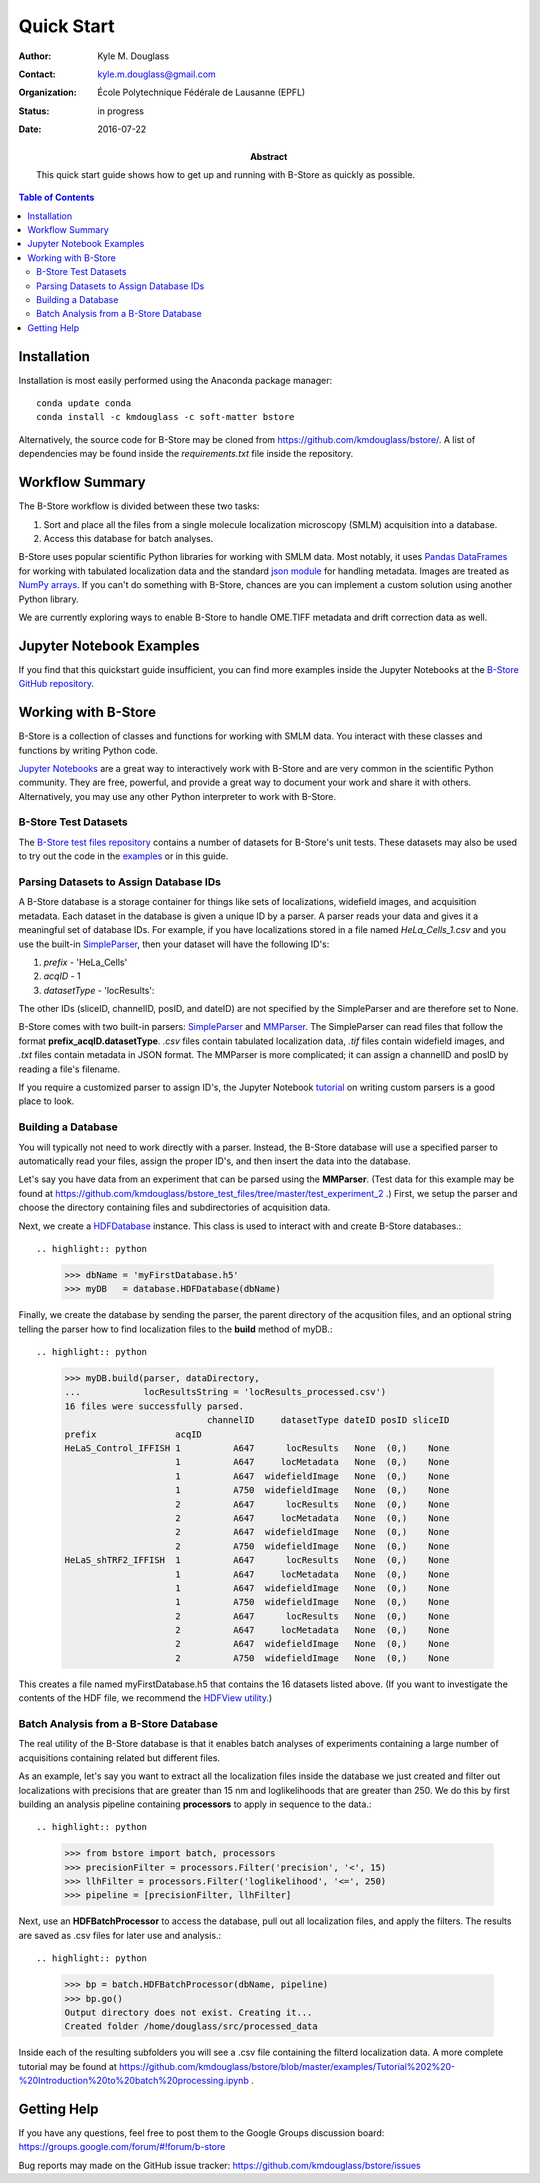 .. -*- mode: rst -*-
   
***********
Quick Start
***********

:Author: Kyle M. Douglass
:Contact: kyle.m.douglass@gmail.com
:organization: École Polytechnique Fédérale de Lausanne (EPFL)
:status: in progress
:date: 2016-07-22

:abstract:

   This quick start guide shows how to get up and running with B-Store
   as quickly as possible.
   
.. meta::
   :keywords: quickstart
   :description lang=en: Quick Start guide for B-Store.
	      
.. contents:: Table of Contents

Installation
============

Installation is most easily performed using the Anaconda package
manager::

  conda update conda
  conda install -c kmdouglass -c soft-matter bstore

Alternatively, the source code for B-Store may be cloned from
https://github.com/kmdouglass/bstore/. A list of dependencies may be
found inside the *requirements.txt* file inside the repository.
      
Workflow Summary
================

The B-Store workflow is divided between these two tasks: 

1. Sort and place all the files from a single molecule localization
   microscopy (SMLM) acquisition into a database.
2. Access this database for batch analyses.

B-Store uses popular scientific Python libraries for working with SMLM
data. Most notably, it uses `Pandas DataFrames`_ for working with
tabulated localization data and the standard `json module`_ for
handling metadata. Images are treated as `NumPy arrays`_. If you can't
do something with B-Store, chances are you can implement a custom
solution using another Python library.

.. _Pandas DataFrames: http://pandas.pydata.org/pandas-docs/stable/generated/pandas.DataFrame.html
.. _json module: https://docs.python.org/3/library/json.html
.. _NumPy arrays: http://docs.scipy.org/doc/numpy/reference/generated/numpy.array.html

We are currently exploring ways to enable B-Store to handle OME.TIFF
metadata and drift correction data as well.

Jupyter Notebook Examples
=========================

If you find that this quickstart guide insufficient, you can find more
examples inside the Jupyter Notebooks at the `B-Store GitHub
repository`_.

.. _B-Store GitHub repository: https://github.com/kmdouglass/bstore/tree/master/examples

Working with B-Store
====================

B-Store is a collection of classes and functions for working with SMLM
data. You interact with these classes and functions by writing Python
code.

`Jupyter Notebooks`_ are a great way to interactively work with
B-Store and are very common in the scientific Python community. They
are free, powerful, and provide a great way to document your work and
share it with others. Alternatively, you may use any other Python
interpreter to work with B-Store.

.. _Jupyter Notebooks: http://jupyter.org/

B-Store Test Datasets
+++++++++++++++++++++

The `B-Store test files repository`_ contains a number of datasets for
B-Store's unit tests. These datasets may also be used to try out the
code in the `examples`_ or in this guide.

.. _B-Store test files repository: https://github.com/kmdouglass/bstore_test_files
.. _examples: https://github.com/kmdouglass/bstore/tree/master/examples

Parsing Datasets to Assign Database IDs
+++++++++++++++++++++++++++++++++++++++

A B-Store database is a storage container for things like sets of
localizations, widefield images, and acquisition metadata. Each
dataset in the database is given a unique ID by a parser. A parser
reads your data and gives it a meaningful set of database IDs. For
example, if you have localizations stored in a file named
*HeLa_Cells_1.csv* and you use the built-in `SimpleParser`_, then your
dataset will have the following ID's:

1. *prefix* - 'HeLa_Cells'
2. *acqID* - 1
3. *datasetType* - 'locResults'::

.. highlight:: python
   >>> import bstore.parsers as parsers
   >>> sp = parsers.SimpleParser()
   >>> sp.parseFilename('HeLa_Cells_1.csv')
   >>> sp.getBasicInfo()
   {'sliceID': None, 'channelID': None, 'acqID': 1, 'dateID': None, 'posID': None, 'datasetType': 'locResu
   lts', 'prefix': 'HeLa_Cells'}                                                                         

The other IDs (sliceID, channelID, posID, and dateID) are not
specified by the SimpleParser and are therefore set to None.

B-Store comes with two built-in parsers: `SimpleParser`_ and
`MMParser`_. The SimpleParser can read files that follow the format
**prefix_acqID.datasetType**. *.csv* files contain tabulated
localization data, *.tif* files contain widefield images, and *.txt*
files contain metadata in JSON format. The MMParser is more
complicated; it can assign a channelID and posID by reading a file's
filename.

If you require a customized parser to assign ID's, the Jupyter
Notebook `tutorial`_ on writing custom parsers is a good place to
look.

.. _SimpleParser: http://b-store.readthedocs.io/en/latest/bstore.html#bstore.parsers.SimpleParser
.. _MMParser: http://b-store.readthedocs.io/en/latest/bstore.html#bstore.parsers.MMParser
.. _tutorial: https://github.com/kmdouglass/bstore/blob/master/examples/Tutorial%203%20-%20Writing%20custom%20parsers.ipynb

Building a Database
+++++++++++++++++++

You will typically not need to work directly with a parser. Instead,
the B-Store database will use a specified parser to automatically read
your files, assign the proper ID's, and then insert the data into the
database.

Let's say you have data from an experiment that can be parsed using
the **MMParser**. (Test data for this example may be found at
https://github.com/kmdouglass/bstore_test_files/tree/master/test_experiment_2
.) First, we setup the parser and choose the directory containing
files and subdirectories of acquisition data.

.. highlight:: python
   >>> from bstore import database, parsers
   >>> from pathlib import Path
   >>> dataDirectory = Path('bstore_test_files/test_experiment_2')
   >>> parser = parsers.MMParser()

Next, we create a `HDFDatabase`_ instance. This class is used to
interact with and create B-Store databases.::

.. highlight:: python
   >>> dbName = 'myFirstDatabase.h5'
   >>> myDB   = database.HDFDatabase(dbName)

Finally, we create the database by sending the parser, the parent
directory of the acqusition files, and an optional string telling the
parser how to find localization files to the **build** method of
myDB.::

.. highlight:: python
   >>> myDB.build(parser, dataDirectory,
   ...            locResultsString = 'locResults_processed.csv')
   16 files were successfully parsed.
                              channelID     datasetType dateID posID sliceID
   prefix               acqID                                               
   HeLaS_Control_IFFISH 1          A647      locResults   None  (0,)    None
                        1          A647     locMetadata   None  (0,)    None
                        1          A647  widefieldImage   None  (0,)    None
                        1          A750  widefieldImage   None  (0,)    None
                        2          A647      locResults   None  (0,)    None
                        2          A647     locMetadata   None  (0,)    None
                        2          A647  widefieldImage   None  (0,)    None
                        2          A750  widefieldImage   None  (0,)    None
   HeLaS_shTRF2_IFFISH  1          A647      locResults   None  (0,)    None
                        1          A647     locMetadata   None  (0,)    None
                        1          A647  widefieldImage   None  (0,)    None
                        1          A750  widefieldImage   None  (0,)    None
                        2          A647      locResults   None  (0,)    None
                        2          A647     locMetadata   None  (0,)    None
                        2          A647  widefieldImage   None  (0,)    None
                        2          A750  widefieldImage   None  (0,)    None

This creates a file named myFirstDatabase.h5 that contains the 16
datasets listed above. (If you want to investigate the contents of the
HDF file, we recommend the `HDFView utility`_.)

.. _HDFDatabase: http://b-store.readthedocs.io/en/latest/bstore.html#bstore.database.HDFDatabase
.. _HDFView utility: https://www.hdfgroup.org/HDF5/Tutor/hdfview.html

Batch Analysis from a B-Store Database
++++++++++++++++++++++++++++++++++++++

The real utility of the B-Store database is that it enables batch
analyses of experiments containing a large number of acquisitions
containing related but different files.

As an example, let's say you want to extract all the localization
files inside the database we just created and filter out localizations
with precisions that are greater than 15 nm and loglikelihoods that
are greater than 250. We do this by first building an analysis
pipeline containing **processors** to apply in sequence to the data.::

.. highlight:: python
   >>> from bstore import batch, processors
   >>> precisionFilter = processors.Filter('precision', '<', 15)
   >>> llhFilter = processors.Filter('loglikelihood', '<=', 250)
   >>> pipeline = [precisionFilter, llhFilter]

Next, use an **HDFBatchProcessor** to access the database, pull out
all localization files, and apply the filters. The results are saved
as .csv files for later use and analysis.::

.. highlight:: python
   >>> bp = batch.HDFBatchProcessor(dbName, pipeline)
   >>> bp.go()
   Output directory does not exist. Creating it...
   Created folder /home/douglass/src/processed_data

Inside each of the resulting subfolders you will see a .csv file
containing the filterd localization data. A more complete tutorial may
be found at
https://github.com/kmdouglass/bstore/blob/master/examples/Tutorial%202%20-%20Introduction%20to%20batch%20processing.ipynb .

Getting Help
============

If you have any questions, feel free to post them to the Google Groups
discussion board: https://groups.google.com/forum/#!forum/b-store

Bug reports may made on the GitHub issue tracker:
https://github.com/kmdouglass/bstore/issues
